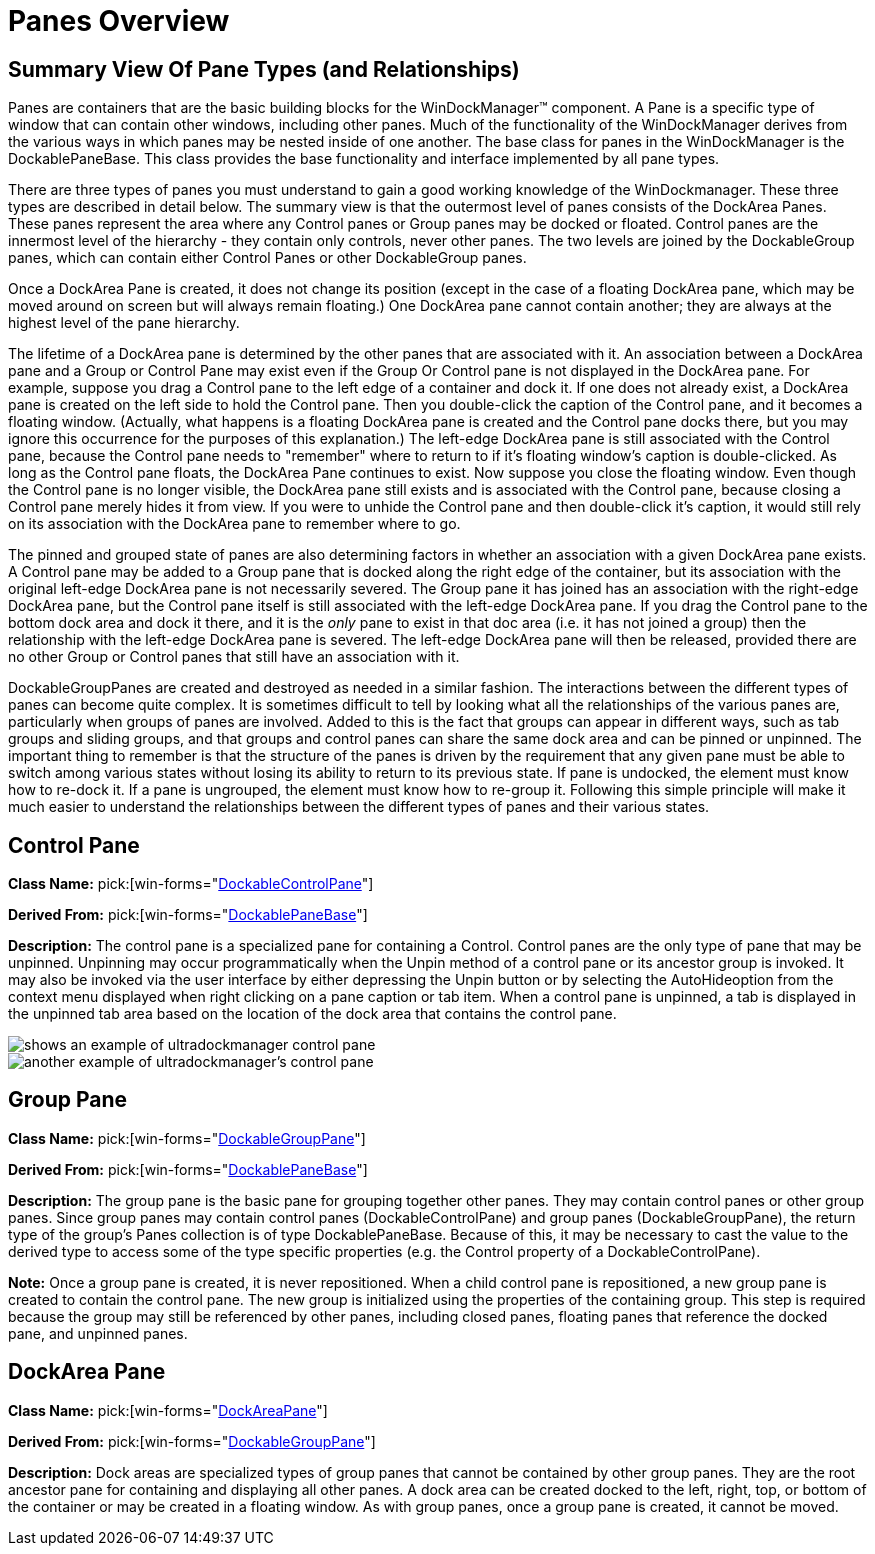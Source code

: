 ﻿////

|metadata|
{
    "name": "windockmanager-panes-overview",
    "controlName": ["WinDockManager"],
    "tags": ["Layouts"],
    "guid": "{1FE6F304-7B70-4811-9378-FECDABB25C40}",  
    "buildFlags": [],
    "createdOn": "2005-07-07T00:00:00Z"
}
|metadata|
////

= Panes Overview

== Summary View Of Pane Types (and Relationships)

Panes are containers that are the basic building blocks for the WinDockManager™ component. A Pane is a specific type of window that can contain other windows, including other panes. Much of the functionality of the WinDockManager derives from the various ways in which panes may be nested inside of one another. The base class for panes in the WinDockManager is the DockablePaneBase. This class provides the base functionality and interface implemented by all pane types.

There are three types of panes you must understand to gain a good working knowledge of the WinDockmanager. These three types are described in detail below. The summary view is that the outermost level of panes consists of the DockArea Panes. These panes represent the area where any Control panes or Group panes may be docked or floated. Control panes are the innermost level of the hierarchy - they contain only controls, never other panes. The two levels are joined by the DockableGroup panes, which can contain either Control Panes or other DockableGroup panes.

Once a DockArea Pane is created, it does not change its position (except in the case of a floating DockArea pane, which may be moved around on screen but will always remain floating.) One DockArea pane cannot contain another; they are always at the highest level of the pane hierarchy.

The lifetime of a DockArea pane is determined by the other panes that are associated with it. An association between a DockArea pane and a Group or Control Pane may exist even if the Group Or Control pane is not displayed in the DockArea pane. For example, suppose you drag a Control pane to the left edge of a container and dock it. If one does not already exist, a DockArea pane is created on the left side to hold the Control pane. Then you double-click the caption of the Control pane, and it becomes a floating window. (Actually, what happens is a floating DockArea pane is created and the Control pane docks there, but you may ignore this occurrence for the purposes of this explanation.) The left-edge DockArea pane is still associated with the Control pane, because the Control pane needs to "remember" where to return to if it's floating window's caption is double-clicked. As long as the Control pane floats, the DockArea Pane continues to exist. Now suppose you close the floating window. Even though the Control pane is no longer visible, the DockArea pane still exists and is associated with the Control pane, because closing a Control pane merely hides it from view. If you were to unhide the Control pane and then double-click it's caption, it would still rely on its association with the DockArea pane to remember where to go.

The pinned and grouped state of panes are also determining factors in whether an association with a given DockArea pane exists. A Control pane may be added to a Group pane that is docked along the right edge of the container, but its association with the original left-edge DockArea pane is not necessarily severed. The Group pane it has joined has an association with the right-edge DockArea pane, but the Control pane itself is still associated with the left-edge DockArea pane. If you drag the Control pane to the bottom dock area and dock it there, and it is the  _only_  pane to exist in that doc area (i.e. it has not joined a group) then the relationship with the left-edge DockArea pane is severed. The left-edge DockArea pane will then be released, provided there are no other Group or Control panes that still have an association with it.

DockableGroupPanes are created and destroyed as needed in a similar fashion. The interactions between the different types of panes can become quite complex. It is sometimes difficult to tell by looking what all the relationships of the various panes are, particularly when groups of panes are involved. Added to this is the fact that groups can appear in different ways, such as tab groups and sliding groups, and that groups and control panes can share the same dock area and can be pinned or unpinned. The important thing to remember is that the structure of the panes is driven by the requirement that any given pane must be able to switch among various states without losing its ability to return to its previous state. If pane is undocked, the element must know how to re-dock it. If a pane is ungrouped, the element must know how to re-group it. Following this simple principle will make it much easier to understand the relationships between the different types of panes and their various states.

[[control]]
== Control Pane

*Class Name:*  pick:[win-forms="link:infragistics4.win.ultrawindock.v{ProductVersion}~infragistics.win.ultrawindock.dockablecontrolpane.html[DockableControlPane]"]

*Derived From:*  pick:[win-forms="link:infragistics4.win.ultrawindock.v{ProductVersion}~infragistics.win.ultrawindock.dockablepanebase.html[DockablePaneBase]"]

*Description:* The control pane is a specialized pane for containing a Control. Control panes are the only type of pane that may be unpinned. Unpinning may occur programmatically when the Unpin method of a control pane or its ancestor group is invoked. It may also be invoked via the user interface by either depressing the Unpin button or by selecting the AutoHideoption from the context menu displayed when right clicking on a pane caption or tab item. When a control pane is unpinned, a tab is displayed in the unpinned tab area based on the location of the dock area that contains the control pane.

image::Images/WinDockManager_Panes_Overview_01.PNG[shows an example of ultradockmanager control pane]

image::Images/WinDockManager_Panes_Overview_02.PNG[another example of ultradockmanager's control pane]

== Group Pane

*Class Name:*  pick:[win-forms="link:infragistics4.win.ultrawindock.v{ProductVersion}~infragistics.win.ultrawindock.dockablegrouppane.html[DockableGroupPane]"]

*Derived From:*  pick:[win-forms="link:infragistics4.win.ultrawindock.v{ProductVersion}~infragistics.win.ultrawindock.dockablepanebase.html[DockablePaneBase]"]

*Description:* The group pane is the basic pane for grouping together other panes. They may contain control panes or other group panes. Since group panes may contain control panes (DockableControlPane) and group panes (DockableGroupPane), the return type of the group's Panes collection is of type DockablePaneBase. Because of this, it may be necessary to cast the value to the derived type to access some of the type specific properties (e.g. the Control property of a DockableControlPane).

*Note:* Once a group pane is created, it is never repositioned. When a child control pane is repositioned, a new group pane is created to contain the control pane. The new group is initialized using the properties of the containing group. This step is required because the group may still be referenced by other panes, including closed panes, floating panes that reference the docked pane, and unpinned panes.

== DockArea Pane

*Class Name:*  pick:[win-forms="link:infragistics4.win.ultrawindock.v{ProductVersion}~infragistics.win.ultrawindock.dockareapane.html[DockAreaPane]"]

*Derived From:*  pick:[win-forms="link:infragistics4.win.ultrawindock.v{ProductVersion}~infragistics.win.ultrawindock.dockablegrouppane.html[DockableGroupPane]"]

*Description:* Dock areas are specialized types of group panes that cannot be contained by other group panes. They are the root ancestor pane for containing and displaying all other panes. A dock area can be created docked to the left, right, top, or bottom of the container or may be created in a floating window. As with group panes, once a group pane is created, it cannot be moved.